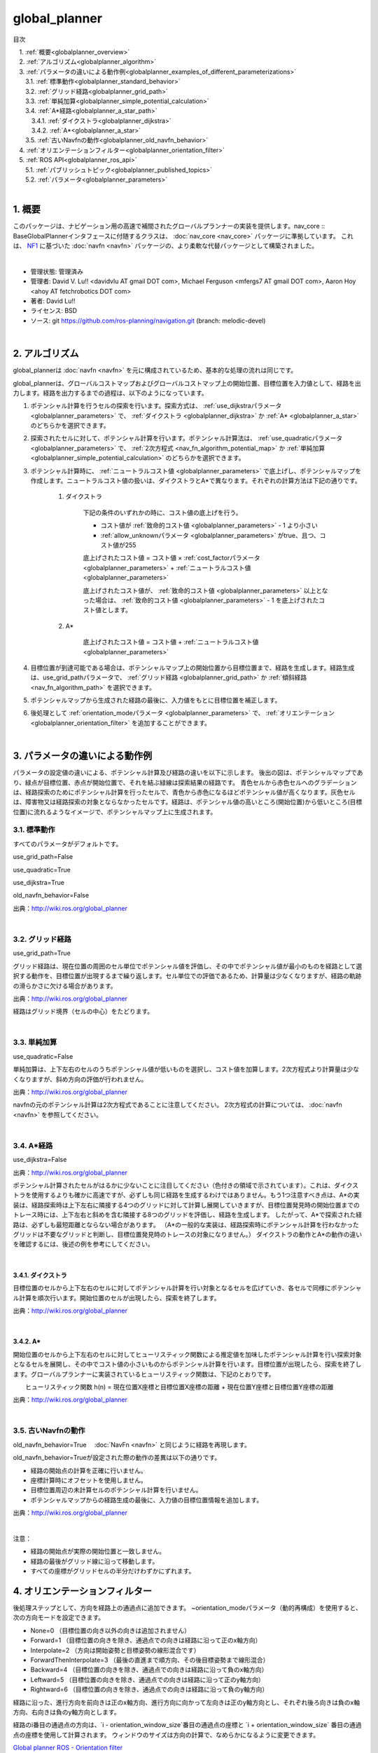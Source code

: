 global_planner
================================================

目次
    
| 　1. :ref:`概要<globalplanner_overview>`
| 　2. :ref:`アルゴリズム<globalplanner_algorithm>`
| 　3. :ref:`パラメータの違いによる動作例<globalplanner_examples_of_different_parameterizations>`
| 　　3.1. :ref:`標準動作<globalplanner_standard_behavior>`
| 　　3.2. :ref:`グリッド経路<globalplanner_grid_path>`
| 　　3.3. :ref:`単純加算<globalplanner_simple_potential_calculation>`
| 　　3.4. :ref:`A*経路<globalplanner_a_star_path>`
| 　　　3.4.1. :ref:`ダイクストラ<globalplanner_dijkstra>`
| 　　　3.4.2. :ref:`A*<globalplanner_a_star>`
| 　　3.5. :ref:`古いNavfnの動作<globalplanner_old_navfn_behavior>`
| 　4. :ref:`オリエンテーションフィルター<globalplanner_orientation_filter>`
| 　5. :ref:`ROS API<globalplanner_ros_api>`
| 　　5.1. :ref:`パブリッシュトピック<globalplanner_published_topics>`
| 　　5.2. :ref:`パラメータ<globalplanner_parameters>`
|

.. _globalplanner_overview:

============================================================
1. 概要
============================================================
このパッケージは、ナビゲーション用の高速で補間されたグローバルプランナーの実装を提供します。nav_core :: BaseGlobalPlannerインタフェースに付随するクラスは、 :doc:`nav_core <nav_core>` パッケージに準拠しています。 これは、 `NF1 <http://cs.stanford.edu/group/manips/publications/pdfs/Brock_1999_ICRA.pdf>`__ に基づいた :doc:`navfn <navfn>` パッケージの、より柔軟な代替パッケージとして構築されました。

|

* 管理状態: 管理済み
* 管理者: David V. Lu!! <davidvlu AT gmail DOT com>, Michael Ferguson <mfergs7 AT gmail DOT com>, Aaron Hoy <ahoy AT fetchrobotics DOT com>
* 著者: David Lu!!
* ライセンス: BSD
* ソース: git `https://github.com/ros-planning/navigation.git <https://github.com/ros-planning/navigation.git>`__  (branch: melodic-devel)

|


.. _globalplanner_algorithm:

============================================================
2. アルゴリズム
============================================================
global_plannerは :doc:`navfn <navfn>` を元に構成されているため、基本的な処理の流れは同じです。

global_plannerは、グローバルコストマップおよびグローバルコストマップ上の開始位置、目標位置を入力値として、経路を出力します。経路を出力するまでの過程は、以下のようになっています。

#. ポテンシャル計算を行うセルの探索を行います。探索方式は、 :ref:`use_dijkstraパラメータ <globalplanner_parameters>` で、 :ref:`ダイクストラ <globalplanner_dijkstra>` か :ref:`A* <globalplanner_a_star>` のどちらかを選択できます。

#. 探索されたセルに対して、ポテンシャル計算を行います。ポテンシャル計算法は、 :ref:`use_quadraticパラメータ <globalplanner_parameters>` で、 :ref:`2次方程式 <nav_fn_algorithm_potential_map>` か :ref:`単純加算 <globalplanner_simple_potential_calculation>` のどちらかを選択できます。

#. ポテンシャル計算時に、 :ref:`ニュートラルコスト値 <globalplanner_parameters>` で底上げし、ポテンシャルマップを作成します。ニュートラルコスト値の扱いは、ダイクストラとA*で異なります。それぞれの計算方法は下記の通りです。

    #. ダイクストラ
    
        下記の条件のいずれかの時に、コスト値の底上げを行う。

        * コスト値が  :ref:`致命的コスト値 <globalplanner_parameters>`  - 1 より小さい  

        * :ref:`allow_unknownパラメータ <globalplanner_parameters>` がtrue、且つ、コスト値が255
          
        底上げされたコスト値 = コスト値 × :ref:`cost_factorパラメータ <globalplanner_parameters>` + :ref:`ニュートラルコスト値 <globalplanner_parameters>`
          
        底上げされたコスト値が、 :ref:`致命的コスト値 <globalplanner_parameters>` 以上となった場合は、 :ref:`致命的コスト値 <globalplanner_parameters>`  - 1 を底上げされたコスト値とします。


    #. A*

        底上げされたコスト値 = コスト値 + :ref:`ニュートラルコスト値 <globalplanner_parameters>`

#. 目標位置が到達可能である場合は、ポテンシャルマップ上の開始位置から目標位置まで、経路を生成します。経路生成は、use_grid_pathパラメータで、 :ref:`グリッド経路 <globalplanner_grid_path>` か :ref:`傾斜経路 <nav_fn_algorithm_path>` を選択できます。

#. ポテンシャルマップから生成された経路の最後に、入力値をもとに目標位置を補正します。

#. 後処理として :ref:`orientation_modeパラメータ <globalplanner_parameters>` で、 :ref:`オリエンテーション <globalplanner_orientation_filter>` を追加することができます。

|



.. _globalplanner_examples_of_different_parameterizations:

============================================================
3. パラメータの違いによる動作例
============================================================
パラメータの設定値の違いによる、ポテンシャル計算及び経路の違いを以下に示します。
後出の図は、ポテンシャルマップであり、緑点が目標位置、赤点が開始位置で、それを結ぶ緑線は探索結果の経路です。
青色セルから赤色セルへのグラデーションは、経路探索のためにポテンシャル計算を行ったセルで、青色から赤色になるほどポテンシャル値が高くなります。灰色セルは、障害物又は経路探索の対象とならなかったセルです。経路は、ポテンシャル値の高いところ(開始位置)から低いところ(目標位置)に流れるようなイメージで、ポテンシャルマップ上に生成されます。



.. _globalplanner_standard_behavior:


3.1. 標準動作
************************************************************
すべてのパラメータがデフォルトです。

use_grid_path=False

use_quadratic=True

use_dijkstra=True

old_navfn_behavior=False

.. image:: images/GlobalPlanner.png
   :width: 920
   :align: center

出典：`http://wiki.ros.org/global_planner <http://wiki.ros.org/global_planner>`__

|


.. _globalplanner_grid_path:


3.2. グリッド経路
************************************************************
use_grid_path=True

グリッド経路は、現在位置の周囲のセル単位でポテンシャル値を評価し、その中でポテンシャル値が最小のものを経路として選択する動作を、目標位置が出現するまで繰り返します。セル単位での評価であるため、計算量は少なくなりますが、経路の軌跡の滑らかさに欠ける場合があります。

.. image:: images/GridPath.png
   :width: 920
   :align: center

出典：`http://wiki.ros.org/global_planner <http://wiki.ros.org/global_planner>`__

経路はグリッド境界（セルの中心）をたどります。

|


.. _globalplanner_simple_potential_calculation:


3.3. 単純加算
************************************************************
use_quadratic=False

単純加算は、上下左右のセルのうちポテンシャル値が低いものを選択し、コスト値を加算します。2次方程式より計算量は少なくなりますが、斜め方向の評価が行われません。


.. image:: images/Nonquad.png
   :width: 920
   :align: center

出典：`http://wiki.ros.org/global_planner <http://wiki.ros.org/global_planner>`__

navfnの元のポテンシャル計算は2次方程式であることに注意してください。 2次方程式の計算については、 :doc:`navfn <navfn>` を参照してください。

|


.. _globalplanner_a_star_path:


3.4. A*経路
************************************************************
use_dijkstra=False

.. image:: images/AStar.png
   :width: 920
   :align: center


出典：`http://wiki.ros.org/global_planner <http://wiki.ros.org/global_planner>`__


ポテンシャル計算されたセルがはるかに少ないことに注目してください（色付きの領域で示されています）。これは、ダイクストラを使用するよりも確かに高速ですが、必ずしも同じ経路を生成するわけではありません。もう1つ注意すべき点は、A*の実装は、経路探索時は上下左右に隣接する4つのグリッドに対して計算し展開していきますが、目標位置発見時の開始位置までのトレース時には、上下左右と斜めを含む隣接する8つのグリッドを評価し、経路を生成します。
したがって、A*で探索された経路は、必ずしも最短距離とならない場合があります。
（A*の一般的な実装は、経路探索時にポテンシャル計算を行わなかったグリッドは不要なグリッドと判断し、目標位置発見時のトレースの対象になりません。）
ダイクストラの動作とA*の動作の違いを確認するには、後述の例を参考にしてください。

..
  A*の実装では、ポテンシャル値は4連結グリッド正方形を使用して計算されるのに対し、目標位置から開始位置までのポテンシャルのベクトルをトレースすることで見つかった経路は、8連結方式で同じグリッドを使用します。
  したがって、見つかった実際の経路は、8接続探索では完全に最適ではない可能性があります。
  （また、より一般的なA*実装のように、ポテンシャルの計算中に「訪問済み状態セットなし」が追跡されます。これは、4接続グリッドでは不要なためです）。



|


.. _globalplanner_dijkstra:


3.4.1. ダイクストラ
------------------------------------------------------------
目標位置のセルから上下左右のセルに対してポテンシャル計算を行い対象となるセルを広げていき、各セルで同様にポテンシャル計算を順次行います。開始位置のセルが出現したら、探索を終了します。

..
 ダイクストラの概要は、下記の通りです。

  ”ダイクストラ法はグラフ上の2頂点間の最短経路を求めるアルゴリズムで、1959年エドガー・ダイクストラによって考案された。 応用範囲は広くOSPFなどのインターネットルーティングプロトコルや、カーナビの経路探索や鉄道の経路案内においても利用されている。 なお最短経路長の推定値を事前に知っているときは、ダイクストラ法の改良版であるA*アルゴリズムを用いて、より効率的に最短経路を求めることができる。”

 出典： `https://ja.wikipedia.org/wiki/ダイクストラ法 <https://ja.wikipedia.org/wiki/ダイクストラ法>`__


.. image:: images/Dijkstra.png
   :width: 920
   :align: center

出典：`http://wiki.ros.org/global_planner <http://wiki.ros.org/global_planner>`__

|

.. _globalplanner_a_star:


3.4.2. A*
------------------------------------------------------------
開始位置のセルから上下左右のセルに対してヒューリスティック関数による推定値を加味したポテンシャル計算を行い探索対象となるセルを展開し、その中でコスト値の小さいものからポテンシャル計算を行います。目標位置が出現したら、探索を終了します。グローバルプランナーに実装されているヒューリスティック関数は、下記のとおりです。

　　ヒューリスティック関数 h(n) = 現在位置X座標と目標位置X座標の距離 + 現在位置Y座標と目標位置Y座標の距離

..
 A*の概要は、下記の通りです。

  A* アルゴリズムは、「グラフ上でスタートからゴールまでの道を見つける」というグラフ探索問題において、 ヒューリスティック関数 h(n) という探索の道標となる関数を用いて探索を行うアルゴリズムである。hは各頂点nからゴールまでの距離のある妥当な推定値を返す関数で、解くグラフ探索問題の種類に応じてさまざまなhを設計することが出来る。
  
 出典： `https://https://ja.wikipedia.org/wiki/A* <https://https://ja.wikipedia.org/wiki/A*>`__


.. image:: images/AStar2.png
   :width: 920
   :align: center

出典：`http://wiki.ros.org/global_planner <http://wiki.ros.org/global_planner>`__

|


.. _globalplanner_old_navfn_behavior:


3.5. 古いNavfnの動作
************************************************************
old_navfn_behavior=True　 :doc:`NavFn <navfn>` と同じように経路を再現します。

old_navfn_behavior=Trueが設定された際の動作の差異は以下の通りです。

* 経路の開始点の計算を正確に行いません。
* 座標計算時にオフセットを使用しません。
* 目標位置周辺の未計算セルのポテンシャル計算を行いません。
* ポテンシャルマップからの経路生成の最後に、入力値の目標位置情報を追加します。


.. image:: images/OldNavFn.png
   :width: 920
   :align: center

出典：`http://wiki.ros.org/global_planner <http://wiki.ros.org/global_planner>`__

|

注意：

* 経路の開始点が実際の開始位置と一致しません。
* 経路の最後がグリッド線に沿って移動します。
* すべての座標がグリッドセルの半分だけわずかにずれます。

.. _globalplanner_orientation_filter:

============================================================
4. オリエンテーションフィルター
============================================================
後処理ステップとして、方向を経路上の通過点に追加できます。 ~orientation_modeパラメータ（動的再構成）を使用すると、次の方向モードを設定できます。


* None=0 （目標位置の向き以外の向きは追加されません）
* Forward=1 （目標位置の向きを除き、通過点での向きは経路に沿って正のx軸方向）
* Interpolate=2 （方向は開始姿勢と目標姿勢の線形混合です）
* ForwardThenInterpolate=3 （最後の直進まで順方向、その後目標姿勢まで線形混合）
* Backward=4 （目標位置の向きを除き、通過点での向きは経路に沿って負のx軸方向）
* Leftward=5 （目標位置の向きを除き、通過点での向きは経路に沿って正のy軸方向）
* Rightward=6 （目標位置の向きを除き、通過点での向きは経路に沿って負のy軸方向）

経路に沿った、進行方向を前向きは正のx軸方向、進行方向に向かって左向きは正のy軸方向とし、それぞれ後ろ向きは負のx軸方向、右向きは負のy軸方向とします。

.. image:: images/xy_axis.png
   :width: 242
   :align: center



経路のi番目の通過点の方向は、\`i - orientation_window_size\`番目の通過点の座標と \`i + orientation_window_size\` 番目の通過点の座標を使用して計算されます。 ウィンドウのサイズは方向の計算で、なめらかになるように変更できます。


`Global planner ROS - Orientation filter <https://www.youtube.com/watch?v=NQ2z90i5V2I>`__

|


.. _globalplanner_ros_api:

============================================================
5. ROS API
============================================================


.. _globalplanner_published_topics:


5.1. パブリッシュトピック
************************************************************
.. csv-table:: 
   :header: "トピック名", "型", "内容"
   :widths: 10, 10, 30

   "~<name>/plan", "`nav_msgs/Path <http://docs.ros.org/api/nav_msgs/html/msg/Path.html>`__", "最後に計算された計画。プランナーが経路を計算するたびにパブリッシュされ、主に視覚化の目的で使用されます。"

|


.. _globalplanner_parameters:


5.2. パラメータ
************************************************************
.. csv-table:: 
   :header: "パラメータ名", "内容", "型", "単位", "デフォルト"
   :widths: 10, 50, 5, 5, 8

   "~<name>/allow_unknown", "プランナーが未知スペースを横断する計画を作成できるようにするかどうかを指定します。注： `ボクセルまたは障害物レイヤー <http://wiki.ros.org/costmap_2d/hydro/obstacles>`__ でレイヤー化されたcostmap_2dコストマップを使用している場合、そのレイヤーのtrack_unknown_spaceパラメータもtrueに設定する必要があります。そうしないと、未知スペースがすべて空きに変換されます）。", "bool", "\-", "true"
   "~<name>/default_tolerance", "プランナーの目標位置の許容値。プランナーは、指定された目標にできるだけ近いがdefault_toleranceを超えない計画を作成しようとします。", "double", "\-", "0.0"
   "~<name>/visualize_potential", "PointCloud2を介して計算されたポテンシャルエリアを視覚化するかどうかを指定します。", "bool", "\-", "false"
   "~<name>/use_dijkstra", "trueの場合、ダイクストラのアルゴリズムを使用します。それ以外の場合、A*を使用します。", "bool", "\-", "true"
   "~<name>/use_quadratic", "trueの場合、ポテンシャルの2次方程式を使用します。それ以外の場合は、単純加算を使用します。", "bool", "\-", "true"
   "~<name>/use_grid_path", "trueの場合、グリッドの境界をたどる経路を作成します。それ以外の場合は、勾配降下法を使用します。", "bool", "\-", "false"
   "~<name>/old_navfn_behavior", "何らかの理由でglobal_plannerに :doc:`navfn <navfn>` の動作を正確に反映させたい場合は、これをtrueに設定します（他のbool型パラメータはデフォルト値を設定します）", "bool", "\-", "false"
   "~<name>/lethal_cost", "致命的コスト値（動的再構成）", "int", "\-", "253"
   "~<name>/neutral_cost", "ニュートラルコスト値（動的再構成）", "int", "\-", "50"
   "~<name>/cost_factor", "コストマップの各コストに掛ける係数（動的再構成）", "double", "\-", "3."
   "~<name>/publish_potential", "trueの場合、ポテンシャル計算後のポテンシャルマップをパブリッシュします。（動的再構成）", "bool", "\-", "true"
   "~<name>/orientation_mode", "各ポイントの方向を設定する方法（None=0、Forward=1、Interpolate=2、ForwardThenInterpolate=3、Backward=4、Leftward=5、Rightward=6）（動的再構成）", "int", "\-", "0"
   "~<name>/orientation_window_size", "orientation_modeに基づいて方向を決定するためのオリエンテーション計算時に使用するウィンドウ範囲（動的再構成）", "int", "\-", "1"
   "~<name>/planner_window_x", "(ROSWiki未掲載)未使用", "double", "\-", "0.0"
   "~<name>/planner_window_y", "(ROSWiki未掲載)未使用", "double", "\-", "0.0"
   "~<name>/publish_scale", "(ROSWiki未掲載)パブリッシュのスケール", "int", "\-", "100"

|
